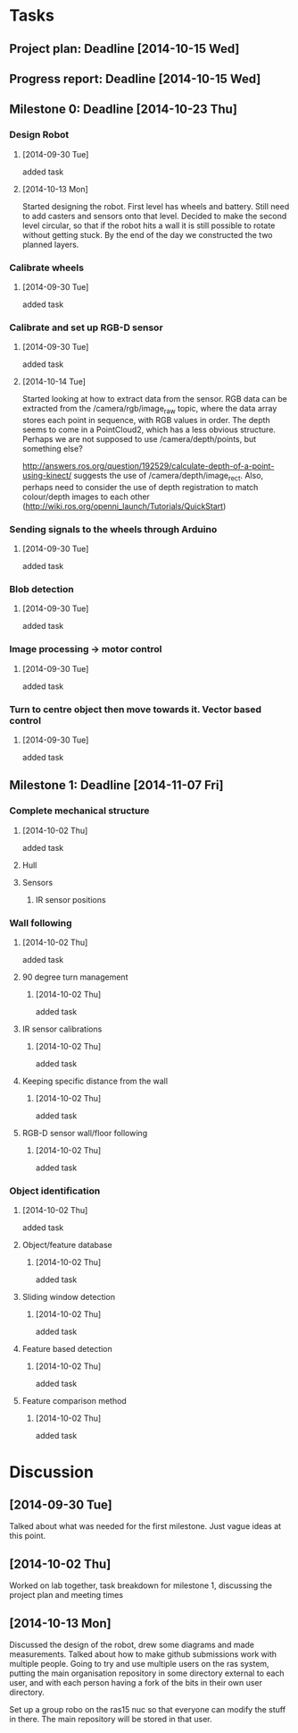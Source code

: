 * Tasks
** Project plan: Deadline [2014-10-15 Wed]
** Progress report: Deadline [2014-10-15 Wed]    
** Milestone 0: Deadline [2014-10-23 Thu]
*** Design Robot
**** [2014-09-30 Tue]
     added task 
**** [2014-10-13 Mon]
     Started designing the robot. First level has wheels and battery. Still
     need to add casters and sensors onto that level. Decided to make the
     second level circular, so that if the robot hits a wall it is still
     possible to rotate without getting stuck. By the end of the day we
     constructed the two planned layers.
*** Calibrate wheels
**** [2014-09-30 Tue]
     added task

*** Calibrate and set up RGB-D sensor
**** [2014-09-30 Tue]
     added task
**** [2014-10-14 Tue]
     Started looking at how to extract data from the sensor. RGB data can be
     extracted from the /camera/rgb/image_raw topic, where the data array
     stores each point in sequence, with RGB values in order. The depth seems
     to come in a PointCloud2, which has a less obvious structure. Perhaps we
     are not supposed to use /camera/depth/points, but something else? 
     
     http://answers.ros.org/question/192529/calculate-depth-of-a-point-using-kinect/
     suggests the use of /camera/depth/image_rect. Also, perhaps need to
     consider the use of depth registration to match colour/depth images to
     each other (http://wiki.ros.org/openni_launch/Tutorials/QuickStart)
*** Sending signals to the wheels through Arduino
**** [2014-09-30 Tue]
     added task
*** Blob detection
**** [2014-09-30 Tue]
     added task
*** Image processing -> motor control
**** [2014-09-30 Tue]
     added task
*** Turn to centre object then move towards it. Vector based control
**** [2014-09-30 Tue] 
     added task
** Milestone 1: Deadline [2014-11-07 Fri]
*** Complete mechanical structure
**** [2014-10-02 Thu] 
     added task
**** Hull
**** Sensors
***** IR sensor positions
*** Wall following
****  [2014-10-02 Thu]
      added task
**** 90 degree turn management
***** [2014-10-02 Thu]
      added task
**** IR sensor calibrations
***** [2014-10-02 Thu]
      added task
**** Keeping specific distance from the wall
***** [2014-10-02 Thu]
      added task
**** RGB-D sensor wall/floor following
***** [2014-10-02 Thu] 
      added task
*** Object identification
**** [2014-10-02 Thu] 
     added task
**** Object/feature database
***** [2014-10-02 Thu]
      added task
**** Sliding window detection
***** [2014-10-02 Thu] 
      added task
**** Feature based detection
***** [2014-10-02 Thu]
      added task
**** Feature comparison method
***** [2014-10-02 Thu] 
      added task
* Discussion
** [2014-09-30 Tue]
   Talked about what was needed for the first milestone. Just vague ideas at
   this point.
** [2014-10-02 Thu]
   Worked on lab together, task breakdown for milestone 1, discussing the
   project plan and meeting times
** [2014-10-13 Mon]
   Discussed the design of the robot, drew some diagrams and made measurements.
   Talked about how to make github submissions work with multiple people. Going
   to try and use multiple users on the ras system, putting the main
   organisation repository in some directory external to each user, and with
   each person having a fork of the bits in their own user directory. 

   Set up a group robo on the ras15 nuc so that everyone can modify the stuff
   in there. The main repository will be stored in that user.
